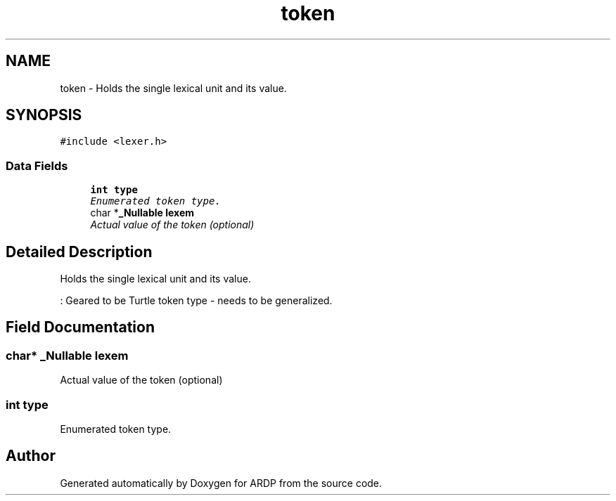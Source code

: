 .TH "token" 3 "Tue Apr 19 2016" "Version 2.1.3" "ARDP" \" -*- nroff -*-
.ad l
.nh
.SH NAME
token \- Holds the single lexical unit and its value\&.  

.SH SYNOPSIS
.br
.PP
.PP
\fC#include <lexer\&.h>\fP
.SS "Data Fields"

.in +1c
.ti -1c
.RI "\fBint\fP \fBtype\fP"
.br
.RI "\fIEnumerated token type\&. \fP"
.ti -1c
.RI "char *\fB_Nullable\fP \fBlexem\fP"
.br
.RI "\fIActual value of the token (optional) \fP"
.in -1c
.SH "Detailed Description"
.PP 
Holds the single lexical unit and its value\&. 

: Geared to be Turtle token type - needs to be generalized\&. 
.SH "Field Documentation"
.PP 
.SS "char* \fB_Nullable\fP lexem"

.PP
Actual value of the token (optional) 
.SS "\fBint\fP type"

.PP
Enumerated token type\&. 

.SH "Author"
.PP 
Generated automatically by Doxygen for ARDP from the source code\&.
